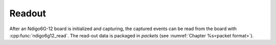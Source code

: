 Readout
-------

After an Ndigo6G-12 board is initialized and capturing, the captured events
can be read from the board with :cpp:func:`ndigo6g12_read`. The read-out
data is packaged in *packets* (see :numref:`Chapter %s<packet format>`).


.. raw:: latex

    \phantomsection
    \addcontentsline{toc}{subsubsection}{\textit{ndigo6g12\_read}}

.. doxygenfunction:: ndigo6g12_read

.. raw:: latex

    \phantomsection
    \addcontentsline{toc}{subsubsection}{\textit{ndigo6g12\_get\_last\_error\_message}}

.. doxygenfunction:: ndigo6g12_get_last_error_message

.. raw:: latex

    \phantomsection
    \addcontentsline{toc}{subsubsection}{\textit{ndigo6g12\_device\_state\_to\_str}}

.. doxygenfunction:: ndigo6g12_device_state_to_str



.. raw:: latex

    \phantomsection
    \addcontentsline{toc}{subsubsection}{\textit{ndigo6g12\_read\_in}}

.. doxygenstruct:: ndigo6g12_read_in
    :members:

.. raw:: latex

    \phantomsection
    \addcontentsline{toc}{subsubsection}{\textit{ndigo6g12\_read\_out}}

.. doxygenstruct:: ndigo6g12_read_out
    :members: